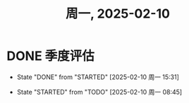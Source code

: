 #+TITLE: 周一, 2025-02-10
* DONE 季度评估
- State "DONE"       from "STARTED"    [2025-02-10 周一 15:31]
:LOGBOOK:
CLOCK: [2025-02-10 周一 08:45]--[2025-02-10 周一 09:44] =>  0:59
:END:
- State "STARTED"    from "TODO"       [2025-02-10 周一 08:45]
